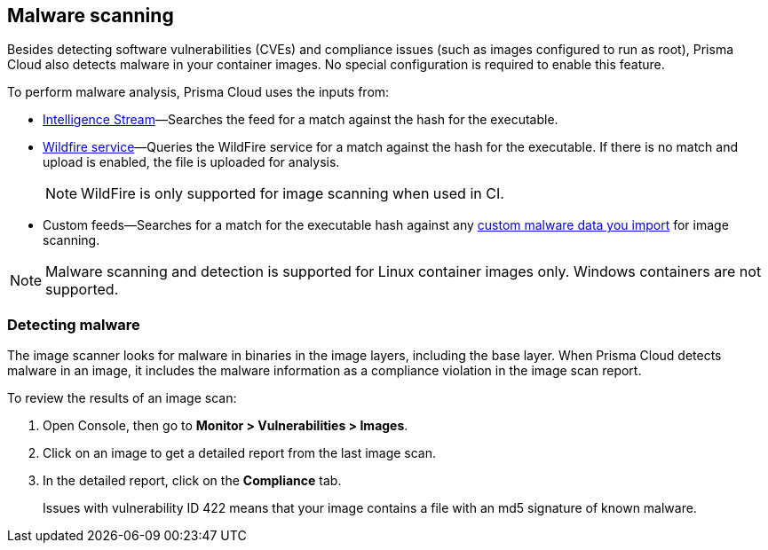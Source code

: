 == Malware scanning

Besides detecting software vulnerabilities (CVEs) and compliance issues (such as images configured to run as root), Prisma Cloud also detects malware in your container images.
No special configuration is required to enable this feature.

To perform malware analysis, Prisma Cloud uses the inputs from:

* xref:../vulnerability_management/prisma_cloud_vulnerability_feed.adoc [Intelligence Stream]—Searches the feed for a match against the hash for the executable.
* xref:../configure/wildfire.adoc [Wildfire service]—Queries the WildFire service for a match against the hash for the executable. If there is no match and upload is enabled, the file is uploaded for analysis. 
+
NOTE: WildFire is only supported for image scanning when used in CI.
* Custom feeds—Searches for a match for the executable hash against any xref:../configure/custom_feeds.adoc#malware-signatures[custom malware data you import] for image scanning.

NOTE: Malware scanning and detection is supported for Linux container images only.
Windows containers are not supported.


[.task]
=== Detecting malware

The image scanner looks for malware in binaries in the image layers, including the base layer. When Prisma Cloud detects malware in an image, it includes the malware information as a compliance violation in the image scan report.

To review the results of an image scan:

[.procedure]
. Open Console, then go to *Monitor > Vulnerabilities > Images*.

. Click on an image to get a detailed report from the last image scan.

. In the detailed report, click on the *Compliance* tab.
+
Issues with vulnerability ID 422 means that your image contains a file with an md5 signature of known malware.



